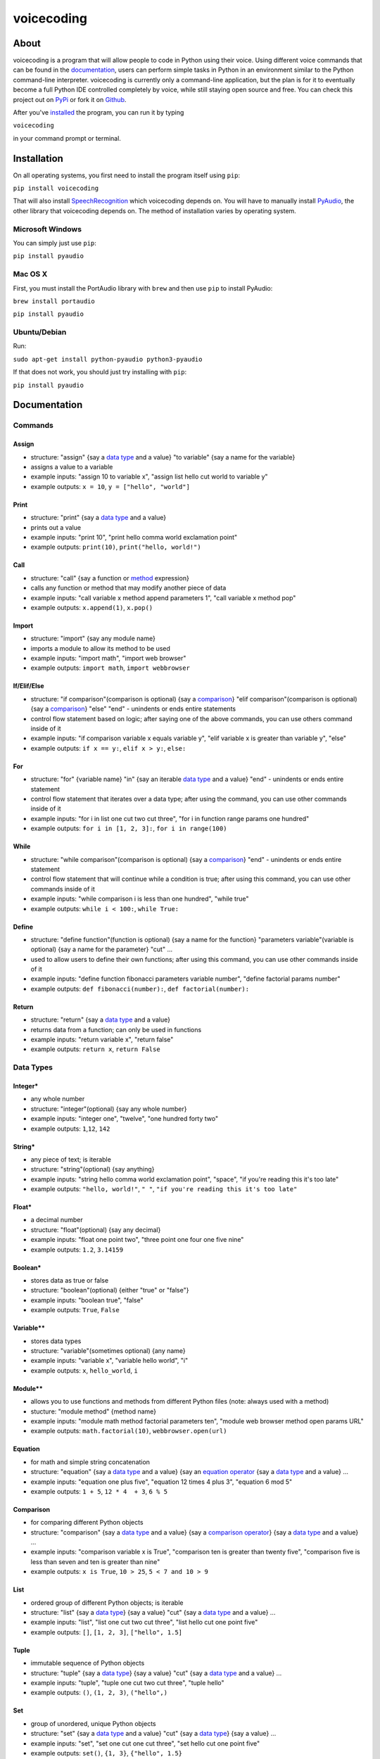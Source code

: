 voicecoding
===========

.. image:: https://img.shields.io/pypi/v/voicecoding.svg
    :target: https://pypi.python.org/pypi/voicecoding/
    :alt: Latest Version

.. image:: https://img.shields.io/pypi/dm/voicecoding.svg
    :target: https://pypi.python.org/pypi/voicecoding/
    :alt: Downloads

.. image:: https://img.shields.io/pypi/pyversions/voicecoding.svg
    :target: https://pypi.python.org/pypi/voicecoding/
    :alt: Supported Python Versions

.. image:: https://travis-ci.org/michaelpri10/voicecoding.svg?branch=master
    :target: https://travis-ci.org/michaelpri10/voicecoding
    :alt: Status

About
-----

voicecoding is a program that will allow people to code in Python using their voice. Using different voice commands that can be found in the `documentation <#documentation>`__, users can perform simple tasks in Python in an environment similar to the Python command-line interpreter. voicecoding is currently only a command-line application, but the plan is for it to eventually become a full Python IDE controlled completely by voice, while still staying open source and free. You can check this project out on `PyPi  <https://pypi.python.org/pypi/voicecoding>`__ or fork it on `Github <https://github.com/michaelpri10/voicecoding>`__.

After you've `installed <#installation>`__ the program, you can run it by typing

``voicecoding``

in your command prompt or terminal.

Installation
------------

On all operating systems, you first need to install the program itself using ``pip``:

``pip install voicecoding``

That will also install `SpeechRecognition <https://pypi.python.org/pypi/SpeechRecognition/>`__ which voicecoding depends on. You will have to manually install `PyAudio <https://people.csail.mit.edu/hubert/pyaudio/>`__, the other library that voicecoding depends on. The method of installation varies by operating system.

Microsoft Windows
~~~~~~~~~~~~~~~~~

You can simply just use ``pip``:

``pip install pyaudio``

Mac OS X
~~~~~~~~

First, you must install the PortAudio library with ``brew`` and then use ``pip`` to install PyAudio:

``brew install portaudio``

``pip install pyaudio``

Ubuntu/Debian
~~~~~~~~~~~~~

Run:

``sudo apt-get install python-pyaudio python3-pyaudio``

If that does not work, you should just try installing with ``pip``:

``pip install pyaudio``

Documentation
-------------

Commands
~~~~~~~~

Assign
''''''

-  structure: "assign" {say a `data type <#data-types>`__ and a value}
   "to variable" {say a name for the variable}
-  assigns a value to a variable
-  example inputs: "assign 10 to variable x", "assign list hello cut
   world to variable y"
-  example outputs: ``x = 10``, ``y = ["hello", "world"]``

Print
'''''

-  structure: "print" {say a `data type <#data-types>`__ and a value}
-  prints out a value
-  example inputs: "print 10", "print hello comma world exclamation
   point"
-  example outputs: ``print(10)``, ``print("hello, world!")``

Call
''''

-  structure: "call" {say a function or `method <#methods>`__
   expression}
-  calls any function or method that may modify another piece of data
-  example inputs: "call variable x method append parameters 1", "call
   variable x method pop"
-  example outputs: ``x.append(1)``, ``x.pop()``

Import
''''''

-  structure: "import" {say any module name}
-  imports a module to allow its method to be used
-  example inputs: "import math", "import web browser"
-  example outputs: ``import math``, ``import webbrowser``

If/Elif/Else
''''''''''''

-  structure: "if comparison"(comparison is optional) {say a
   `comparison <#comparison>`__} "elif comparison"(comparison is
   optional) {say a `comparison <#comparison>`__} "else" "end" -
   unindents or ends entire statements
-  control flow statement based on logic; after saying one of the above
   commands, you can use others command inside of it
-  example inputs: "if comparison variable x equals variable y", "elif
   variable x is greater than variable y", "else"
-  example outputs: ``if x == y:``, ``elif x > y:``, ``else:``

For
'''

-  structure: "for" {variable name} "in" {say an iterable `data
   type <#data-types>`__ and a value} "end" - unindents or ends entire
   statement
-  control flow statement that iterates over a data type; after using
   the command, you can use other commands inside of it
-  example inputs: "for i in list one cut two cut three", "for i in
   function range params one hundred"
-  example outputs: ``for i in [1, 2, 3]:``, ``for i in range(100)``

While
'''''

-  structure: "while comparison"(comparison is optional) {say a
   `comparison <#comparison>`__} "end" - unindents or ends entire
   statement
-  control flow statement that will continue while a condition is true;
   after using this command, you can use other commands inside of it
-  example inputs: "while comparison i is less than one hundred", "while
   true"
-  example outputs: ``while i < 100:``, ``while True:``

Define
''''''

-  structure: "define function"(function is optional) {say a name for
   the function} "parameters variable"(variable is optional) {say a name
   for the parameter} "cut" ...
-  used to allow users to define their own functions; after using this
   command, you can use other commands inside of it
-  example inputs: "define function fibonacci parameters variable
   number", "define factorial params number"
-  example outputs: ``def fibonacci(number):``,
   ``def factorial(number):``

Return
''''''

-  structure: "return" {say a `data type <#data-types>`__ and a value}
-  returns data from a function; can only be used in functions
-  example inputs: "return variable x", "return false"
-  example outputs: ``return x``, ``return False``

Data Types
~~~~~~~~~~

Integer\*
'''''''''

-  any whole number
-  structure: "integer"(optional) {say any whole number}
-  example inputs: "integer one", "twelve", "one hundred forty two"
-  example outputs: ``1``,\ ``12``, ``142``

String\*
''''''''

-  any piece of text; is iterable
-  structure: "string"(optional) {say anything}
-  example inputs: "string hello comma world exclamation point",
   "space", "if you're reading this it's too late"
-  example outputs: ``"hello, world!"``, ``" "``,
   ``"if you're reading this it's too late"``

Float\*
'''''''

-  a decimal number
-  structure: "float"(optional) {say any decimal}
-  example inputs: "float one point two", "three point one four one five
   nine"
-  example outputs: ``1.2``, ``3.14159``

Boolean\*
'''''''''

-  stores data as true or false
-  structure: "boolean"(optional) {either "true" or "false"}
-  example inputs: "boolean true", "false"
-  example outputs: ``True``, ``False``

Variable\*\*
''''''''''''

-  stores data types
-  structure: "variable"(sometimes optional) {any name}
-  example inputs: "variable x", "variable hello world", "i"
-  example outputs: ``x``, ``hello_world``, ``i``

Module\*\*
''''''''''

-  allows you to use functions and methods from different Python files (note: always used with a method)
-  stucture: "module method" {method name}
-  example inputs: "module math method factorial parameters ten", "module web browser method open params URL"
-  example outputs: ``math.factorial(10)``, ``webbrowser.open(url)``

Equation
''''''''

-  for math and simple string concatenation
-  structure: "equation" {say a `data type <#data-types>`__ and a value}
   {say an `equation operator <#equation-operators>`__ {say a `data
   type <#data-types>`__ and a value} ...
-  example inputs: "equation one plus five", "equation 12 times 4 plus
   3", "equation 6 mod 5"
-  example outputs: ``1 + 5``, ``12 * 4  + 3``, ``6 % 5``

Comparison
''''''''''

-  for comparing different Python objects
-  structure: "comparison" {say a `data type <#data-types>`__ and a
   value} {say a `comparison operator <#comparison-operators>`__} {say a
   `data type <#data-types>`__ and a value} ...
-  example inputs: "comparison variable x is True", "comparison ten is
   greater than twenty five", "comparison five is less than seven and
   ten is greater than nine"
-  example outputs: ``x is True``, ``10 > 25``, ``5 < 7 and 10 > 9``

List
''''

-  ordered group of different Python objects; is iterable
-  structure: "list" {say a `data type <#data-types>`__} {say a value}
   "cut" {say a `data type <#data-types>`__ and a value} ...
-  example inputs: "list", "list one cut two cut three", "list hello cut
   one point five"
-  example outputs: ``[]``, ``[1, 2, 3]``, ``["hello", 1.5]``

Tuple
'''''

-  immutable sequence of Python objects
-  structure: "tuple" {say a `data type <#data-types>`__} {say a value}
   "cut" {say a `data type <#data-types>`__ and a value} ...
-  example inputs: "tuple", "tuple one cut two cut three", "tuple hello"
-  example outputs: ``()``, ``(1, 2, 3)``, ``("hello",)``

Set
'''

-  group of unordered, unique Python objects
-  structure: "set" {say a `data type <#data-types>`__ and a value}
   "cut" {say a `data type <#data-types>`__} {say a value} ...
-  example inputs: "set", "set one cut one cut three", "set hello cut
   one point five"
-  example outputs: ``set()``, ``{1, 3}``, ``{"hello", 1.5}``

Function
''''''''

-  blocks of code that can perform action on parameters; when naming a
   builtin function, you can say what a shorthand name actually means;
   ie: "integer" -> ``int()``, "length" -> ``len()``, "has attribute" ->
   ``hasattr()``
-  structure: "function" {say a function name} "parameters" {say a `data
   type <#data-types>`__ and a value} cut ...
-  example inputs: "function list parameters hello", "function int
   params string ten"
-  example outputs: ``list("hello")``, ``int("10")``

\*Doesn't have be said when using this data type in a command; ie: you
can just say "one" instead of "integer one" to get the result of ``1``.

\*\*\ `"Variable" <#variable>`__ doesn't have to be said if the variable
has been defined, is being used as a parameter in a `function <#function>`__ or `method <#methods>`__, or is the variable in a `for loop <#for>`__. `"Module" <#module>`__ doesn't have to be said if the module is already imported.

Other Things
~~~~~~~~~~~~

Methods
'''''''

-  blocks of code that are called on class instances to perform actions
-  structure: {say a `data type <#data-types>`__ and a value} "method"
   {say a method name} "parameters" {say a `data type <#data-types>`__
   and a value} cut ...
-  example inputs: "variable x method append parameters one", "space
   method join params function list params hello"
-  example outputs: ``x.append(1)``, ``" ".join(list("hello"))``

Keywords
''''''''

-  "exit" - exits the program
-  "cancel" - cancels a multiline statement without exiting the program
-  "end" - unindents or ends a `for loop <#for>`__, `while loop <#while>`__, `function definition <#define>`__, or `if/elif/else statement <#if-elif-else>`__

Equation Operators
''''''''''''''''''

-  for use in equations
-  ``+`` - "plus"
-  ``-`` - "minus"
-  ``*`` - "times", "multiplied by"
-  ``/`` - "divided by"
-  ``**`` - "to the power of"
-  ``%`` - "mod", "modulus"

Comparison Operators
''''''''''''''''''''

-  for use in comparison expressions
-  ``==`` - "equals", "is equal to"
-  ``!=`` - "does not equal", "is not equal to"
-  ``>`` - "is greater than"
-  ``<`` - "is less than"
-  ``>=`` - "is greater than or equal to"
-  ``<=`` - "is less than or equal to"
-  Key words
-  ``and``
-  ``or``
-  ``is``
-  ``not``
-  ``in``

Shorthand words
'''''''''''''''

-  "params" can be used in place of "parameters"

